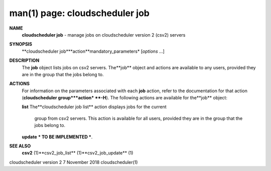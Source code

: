 .. File generated by /hepuser/crlb/Git/cloudscheduler/utilities/cli_doc_to_rst - DO NOT EDIT
..
.. To modify the contents of this file:
..   1. edit the man page file(s) ".../cloudscheduler/cli/man/csv2_job.1"
..   2. run the utility ".../cloudscheduler/utilities/cli_doc_to_rst"
..

man(1) page: cloudscheduler job
===============================

 
 
 
**NAME**
       **cloudscheduler  job**
       -  manage  jobs on cloudscheduler version 2 (csv2)
       servers
 
**SYNOPSIS**
       **cloudscheduler job***action**mandatory_parameters*
       [*options*
       ...]
 
**DESCRIPTION**
       The **job**
       object lists jobs on csv2 servers.  The**job**
       object and  actions
       are  available  to  any  users, provided they are in the group that the
       jobs belong to.
 
**ACTIONS**
       For information on the parameters  associated  with  each  **job**
       action,
       refer to the documentation for that action (**cloudscheduler group***action*
       **-H**).
       The following actions are available for the**job**
       object:
 
       **list**
       The**cloudscheduler job list**
       action displays jobs for the current
              group  from  csv2  servers.   This  action  is available for all
              users, provided they are in the group that the jobs belong to.
 
 
       **update**
       *** TO BE IMPLEMENTED ***.
 
**SEE ALSO**
       **csv2**
       (1)**csv2_job_list**
       (1)**csv2_job_update**
       (1)
 
 
 
cloudscheduler version 2        7 November 2018              cloudscheduler(1)
 
